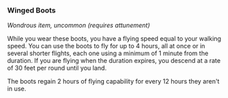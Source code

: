 *** Winged Boots
:PROPERTIES:
:CUSTOM_ID: winged-boots
:END:
/Wondrous item, uncommon (requires attunement)/

While you wear these boots, you have a flying speed equal to your
walking speed. You can use the boots to fly for up to 4 hours, all at
once or in several shorter flights, each one using a minimum of 1 minute
from the duration. If you are flying when the duration expires, you
descend at a rate of 30 feet per round until you land.

The boots regain 2 hours of flying capability for every 12 hours they
aren't in use.
